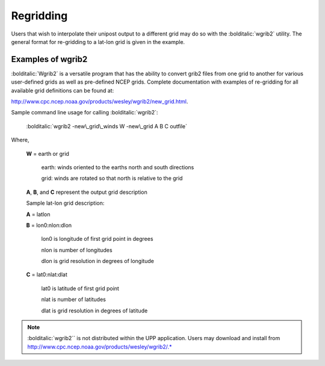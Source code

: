 **********
Regridding
**********

Users that wish to interpolate their unipost output to a different grid
may do so with the :bolditalic:`wgrib2` utility. The general format for re-gridding
to a lat-lon grid is given in the example.

==================
Examples of wgrib2
==================

:bolditalic:`Wgrib2` is a versatile program that has the ability to convert
grib2 files from one grid to another for various user-defined grids as
well as pre-defined NCEP grids. Complete documentation with examples of
re-gridding for all available grid definitions can be found at:

http://www.cpc.ncep.noaa.gov/products/wesley/wgrib2/new_grid.html.

Sample command line usage for calling :bolditalic:`wgrib2`:

   :bolditalic:`wgrib2 -new\_grid\_winds W -new\_grid A B C outfile`

Where,

  **W** = earth or grid

          earth: winds oriented to the earths north and south directions

          grid: winds are rotated so that north is relative to the grid

  **A**, **B**, and **C** represent the output grid description

  Sample lat-lon grid description:

  **A** = latlon

  **B** = lon0:nlon:dlon

          lon0 is longitude of first grid point in degrees

          nlon is number of longitudes

          dlon is grid resolution in degrees of longitude

  **C** = lat0:nlat:dlat

          lat0 is latitude of first grid point

          nlat is number of latitudes

          dlat is grid resolution in degrees of latitude

.. note:: 
   :bolditalic:`wgrib2`` is not distributed within the UPP
   application. Users may download and install from
   http://www.cpc.ncep.noaa.gov/products/wesley/wgrib2/.*
